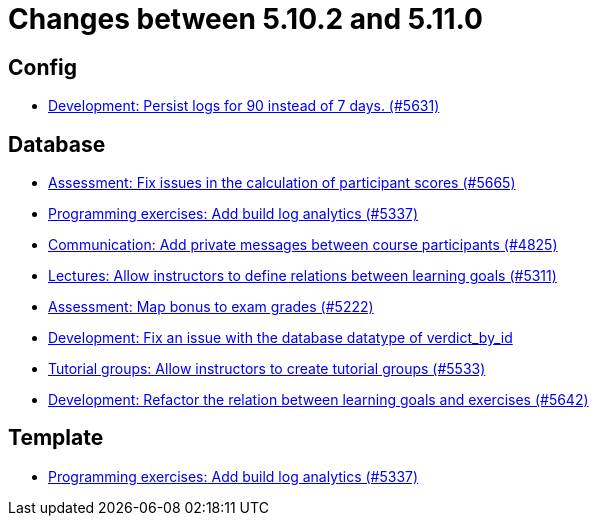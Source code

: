 = Changes between 5.10.2 and 5.11.0

== Config

* link:https://www.github.com/ls1intum/Artemis/commit/01dbb157f8cb1333f80cfccf915859176f4bcc30[Development: Persist logs for 90 instead of 7 days. (#5631)]


== Database

* link:https://www.github.com/ls1intum/Artemis/commit/96e94e61cb7c2a914514ecb7250e4217b61a8efc[Assessment: Fix issues in the calculation of participant scores (#5665)]
* link:https://www.github.com/ls1intum/Artemis/commit/593283a9b50a476824af052f7e3aae139262c297[Programming exercises: Add build log analytics (#5337)]
* link:https://www.github.com/ls1intum/Artemis/commit/27cd9644e0d6a36945605408119be2012af26a82[Communication: Add private messages between course participants (#4825)]
* link:https://www.github.com/ls1intum/Artemis/commit/ea761373b792a3eb6f860e5ae00a3a902386f7a7[Lectures: Allow instructors to define relations between learning goals (#5311)]
* link:https://www.github.com/ls1intum/Artemis/commit/14df0c0ad1e15448dd01f0d9d39e04912cce4b43[Assessment: Map bonus to exam grades (#5222)]
* link:https://www.github.com/ls1intum/Artemis/commit/8792acae91e28b1217af3a4c274a81745d5535d3[Development: Fix an issue with the database datatype of verdict_by_id]
* link:https://www.github.com/ls1intum/Artemis/commit/be91820c4fd7d21ed20f4498ec4af4fe87ce2d8f[Tutorial groups: Allow instructors to create tutorial groups  (#5533)]
* link:https://www.github.com/ls1intum/Artemis/commit/503bb6ea44eb1939f5e37dfcd0a219317049c3fb[Development: Refactor the relation between learning goals and exercises (#5642)]


== Template

* link:https://www.github.com/ls1intum/Artemis/commit/593283a9b50a476824af052f7e3aae139262c297[Programming exercises: Add build log analytics (#5337)]


